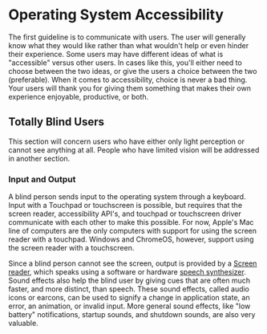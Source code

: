* Operating System Accessibility
The first guideline is to communicate with users. The user will
generally know what they would like rather than what wouldn't help or
even hinder their experience. Some users may have different ideas of
what is "accessible" versus other users. In cases like this, you'll
either need to choose between the two ideas, or give the users a
choice between the two (preferable). When it comes to accessibility,
choice is never a bad thing. Your users will thank you for giving them
something that makes their own experience enjoyable, productive, or both.
** Totally Blind Users
This section will concern users who have either only light perception
or cannot see anything at all. People who have limited vision will be
addressed in another section.

*** Input and Output
A blind person sends input to the operating system through a keyboard.
Input with a Touchpad or touchscreen is possible, but requires that
the screen reader, accessibility API's, and touchpad or touchscreen
driver communicate with each other to make this possible. For now,
Apple's Mac line of computers are the only computers with support for
using the screen reader with a touchpad. Windows and ChromeOS,
however, support using the screen reader with a touchscreen.

Since a blind person cannot see the screen, output is provided by a
[[https://en.wikipedia.org/wiki/Screen_reader][Screen reader]], which speaks using a software or hardware [[https://en.wikipedia.org/wiki/Speech_synthesis][speech
synthesizer]]. Sound effects also help the blind user by giving cues
that are often much faster, and more distinct, than speech. These
sound effects, called audio icons or earcons, can be used to signify a
change in application state, an error, an animation, or invalid input.
More general sound effects, like "low battery" notifications, startup
sounds, and shutdown sounds, are also very valuable.


